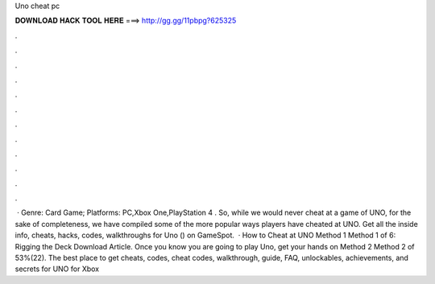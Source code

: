 Uno cheat pc

𝐃𝐎𝐖𝐍𝐋𝐎𝐀𝐃 𝐇𝐀𝐂𝐊 𝐓𝐎𝐎𝐋 𝐇𝐄𝐑𝐄 ===> http://gg.gg/11pbpg?625325

.

.

.

.

.

.

.

.

.

.

.

.

 · Genre: Card Game; Platforms: PC,Xbox One,PlayStation 4 . So, while we would never cheat at a game of UNO, for the sake of completeness, we have compiled some of the more popular ways players have cheated at UNO. Get all the inside info, cheats, hacks, codes, walkthroughs for Uno () on GameSpot.  · How to Cheat at UNO Method 1 Method 1 of 6: Rigging the Deck Download Article. Once you know you are going to play Uno, get your hands on Method 2 Method 2 of 53%(22). The best place to get cheats, codes, cheat codes, walkthrough, guide, FAQ, unlockables, achievements, and secrets for UNO for Xbox 